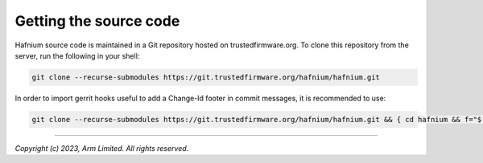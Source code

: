 Getting the source code
=======================

Hafnium source code is maintained in a Git repository hosted on trustedfirmware.org.
To clone this repository from the server, run the following in your shell:

.. code:: shell

    git clone --recurse-submodules https://git.trustedfirmware.org/hafnium/hafnium.git

In order to import gerrit hooks useful to add a Change-Id footer in commit messages,
it is recommended to use:

.. code:: shell

   git clone --recurse-submodules https://git.trustedfirmware.org/hafnium/hafnium.git && { cd hafnium && f="$(git rev-parse --git-dir)"; curl -Lo "$f/hooks/commit-msg" https://review.trustedfirmware.org/tools/hooks/commit-msg && { chmod +x "$f/hooks/commit-msg"; git submodule --quiet foreach "cp \"\$toplevel/$f/hooks/commit-msg\" \"\$toplevel/$f/modules/\$path/hooks/commit-msg\""; }; }

--------------

*Copyright (c) 2023, Arm Limited. All rights reserved.*
